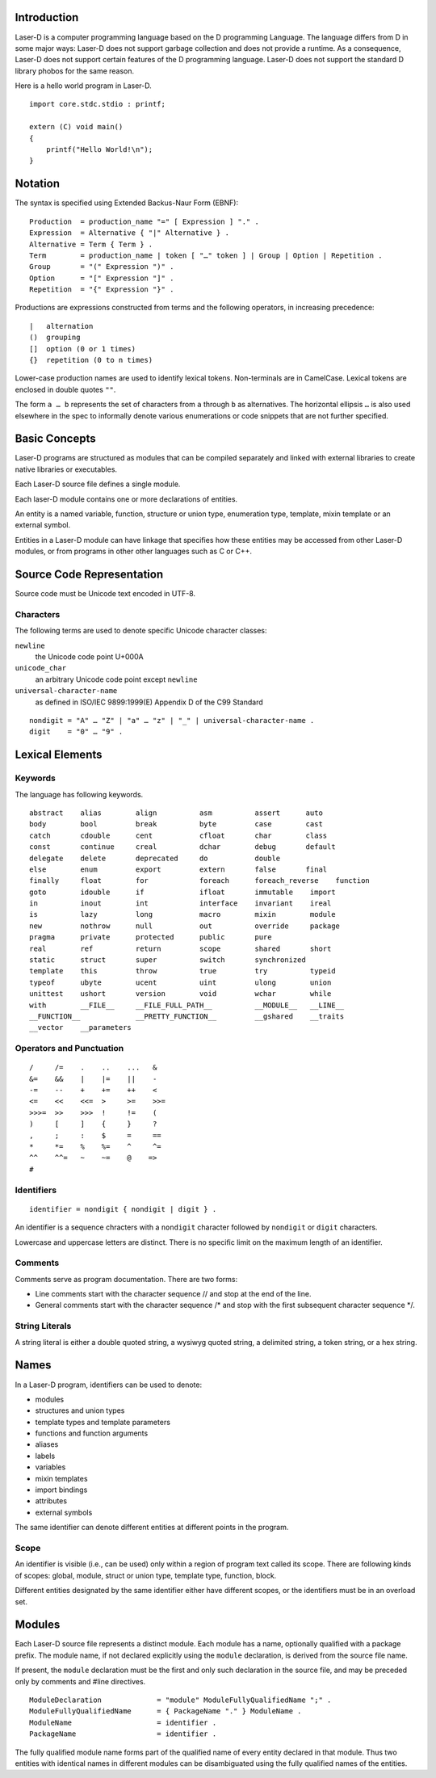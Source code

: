 Introduction
============

Laser-D is a computer programming language based on the D programming Language. The language differs from D in some major ways: Laser-D does not support 
garbage collection and does not provide a runtime. As a consequence, Laser-D does not support certain features of the D programming language. Laser-D 
does not support the standard D library phobos for the same reason.

Here is a hello world program in Laser-D.

::

    import core.stdc.stdio : printf;

    extern (C) void main()
    {
        printf("Hello World!\n");
    }


Notation
========
The syntax is specified using Extended Backus-Naur Form (EBNF)::

    Production  = production_name "=" [ Expression ] "." .
    Expression  = Alternative { "|" Alternative } .
    Alternative = Term { Term } .
    Term        = production_name | token [ "…" token ] | Group | Option | Repetition .
    Group       = "(" Expression ")" .
    Option      = "[" Expression "]" .
    Repetition  = "{" Expression "}" .

Productions are expressions constructed from terms and the following operators, in increasing precedence::

    |   alternation
    ()  grouping
    []  option (0 or 1 times)
    {}  repetition (0 to n times)

Lower-case production names are used to identify lexical tokens. Non-terminals are in CamelCase. Lexical tokens are enclosed in
double quotes ``""``.

The form ``a … b`` represents the set of characters from ``a`` through ``b`` as alternatives. The horizontal
ellipsis ``…`` is also used elsewhere in the spec to informally denote various enumerations or code snippets that are not further specified. 


Basic Concepts
==============

Laser-D programs are structured as modules that can be compiled separately and linked with external libraries to create 
native libraries or executables.

Each Laser-D source file defines a single module. 

Each laser-D module contains one or more declarations of entities. 

An entity is a named variable, function, structure or union type, enumeration type, template, mixin template or an external symbol.

Entities in a Laser-D module can have linkage that specifies how these entities may be accessed from other Laser-D modules, or from programs in other 
other languages such as C or C++.

Source Code Representation
==========================

Source code must be Unicode text encoded in UTF-8.

Characters
----------

The following terms are used to denote specific Unicode character classes:

``newline`` 
    the Unicode code point U+000A

``unicode_char``
    an arbitrary Unicode code point except ``newline``

``universal-character-name``
    as defined in ISO/IEC 9899:1999(E) Appendix D of the C99 Standard

::

    nondigit = "A" … "Z" | "a" … "z" | "_" | universal-character-name .
    digit    = "0" … "9" .


Lexical Elements
================

Keywords
--------

The language has following keywords.

::

    abstract    alias        align          asm          assert      auto
    body        bool         break          byte         case        cast
    catch       cdouble      cent           cfloat       char        class
    const       continue     creal          dchar        debug       default
    delegate    delete       deprecated     do           double
    else        enum         export         extern       false       final
    finally     float        for            foreach      foreach_reverse    function
    goto        idouble      if             ifloat       immutable    import
    in          inout        int            interface    invariant    ireal
    is          lazy         long           macro        mixin        module
    new         nothrow      null           out          override     package
    pragma      private      protected      public       pure 
    real        ref          return         scope        shared       short
    static      struct       super          switch       synchronized
    template    this         throw          true         try          typeid
    typeof      ubyte        ucent          uint         ulong        union
    unittest    ushort       version        void         wchar        while
    with        __FILE__     __FILE_FULL_PATH__          __MODULE__   __LINE__
    __FUNCTION__             __PRETTY_FUNCTION__         __gshared    __traits     
    __vector    __parameters


Operators and Punctuation
-------------------------

::

    /     /=    .    ..    ...   &
    &=    &&    |    |=    ||    -
    -=    --    +    +=    ++    <
    <=    <<    <<=  >     >=    >>=
    >>>=  >>    >>>  !     !=    (
    )     [     ]    {     }     ?
    ,     ;     :    $     =     ==
    *     *=    %    %=    ^     ^=
    ^^    ^^=   ~    ~=    @    =>
    #


Identifiers
-----------

::

    identifier = nondigit { nondigit | digit } .


An identifier is a sequence chracters with a ``nondigit`` character followed by ``nondigit`` or ``digit`` characters.  

Lowercase and uppercase letters are distinct. There is no specific limit on the maximum length of an identifier.

Comments
--------

Comments serve as program documentation. There are two forms:

* Line comments start with the character sequence // and stop at the end of the line.
* General comments start with the character sequence /\* and stop with the first subsequent character sequence \*/.

String Literals
---------------

A string literal is either a double quoted string, a wysiwyg quoted string, a delimited string, a token string, or a hex string.

Names
=====
In a Laser-D program, identifiers can be used to denote:

* modules
* structures and union types
* template types and template parameters
* functions and function arguments
* aliases
* labels
* variables
* mixin templates
* import bindings
* attributes
* external symbols

The same identifier can denote different entities at different points in the program.

Scope
-----
An identifier is visible (i.e., can be used) only within a region of program text 
called its scope. There are following kinds of scopes: global, module, struct or union type, template type, function, block. 

Different entities designated by the same identifier either have different scopes, or the identifiers must be in an overload set.


Modules
=======

Each Laser-D source file represents a distinct module. Each module has a name, optionally qualified with a package prefix.
The module name, if not declared explicitly using the ``module`` declaration, is derived from the source file name.  

If present, the ``module`` declaration must be the first and only such declaration in the source file, 
and may be preceded only by comments and #line directives.

::

    ModuleDeclaration             = "module" ModuleFullyQualifiedName ";" .
    ModuleFullyQualifiedName      = { PackageName "." } ModuleName .
    ModuleName                    = identifier .
    PackageName                   = identifier .

The fully qualified module name forms part of the qualified name of every entity declared in that module. Thus two entities with identical names in different
modules can be disambiguated using the fully qualified names of the entities.




